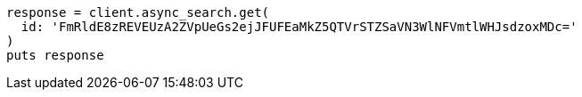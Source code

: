 [source, ruby]
----
response = client.async_search.get(
  id: 'FmRldE8zREVEUzA2ZVpUeGs2ejJFUFEaMkZ5QTVrSTZSaVN3WlNFVmtlWHJsdzoxMDc='
)
puts response
----
